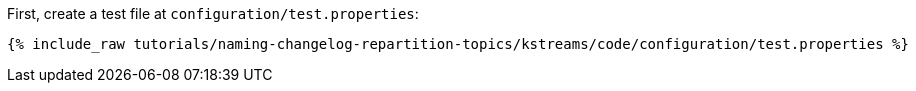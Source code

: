 First, create a test file at `configuration/test.properties`:

+++++
<pre class="snippet"><code class="shell">{% include_raw tutorials/naming-changelog-repartition-topics/kstreams/code/configuration/test.properties %}</code></pre>
+++++
